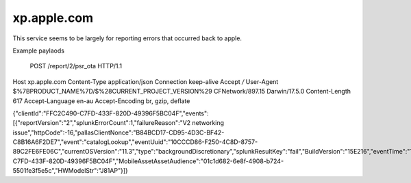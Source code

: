 xp.apple.com
============

This service seems to be largely for reporting errors that occurred back to apple.

Example paylaods

	POST /report/2/psr_ota HTTP/1.1
Host	xp.apple.com
Content-Type	application/json
Connection	keep-alive
Accept	*/*
User-Agent	$%7BPRODUCT_NAME%7D/$%28CURRENT_PROJECT_VERSION%29 CFNetwork/897.15 Darwin/17.5.0
Content-Length	617
Accept-Language	en-au
Accept-Encoding	br, gzip, deflate

{"clientId":"FFC2C490-C7FD-433F-820D-49396F5BC04F","events":[{"reportVersion":"2","splunkErrorCount":1,"failureReason":"V2 networking issue","httpCode":-16,"pallasClientNonce":"B84BCD17-CD95-4D3C-BF42-C8B16A6F2DE7","event":"catalogLookup","eventUuid":"10CCCD86-F250-4C8D-8757-89C2FE6FE06C","currentOSVersion":"11.3","type":"backgroundDiscretionary","splunkResultKey":"fail","BuildVersion":"15E216","eventTime":"1523945461538","assetType":"com.apple.MobileAsset.SoftwareUpdate","sessionId":"FFC2C490-C7FD-433F-820D-49396F5BC04F","MobileAssetAssetAudience":"01c1d682-6e8f-4908-b724-5501fe3f5e5c","HWModelStr":"J81AP"}]}
